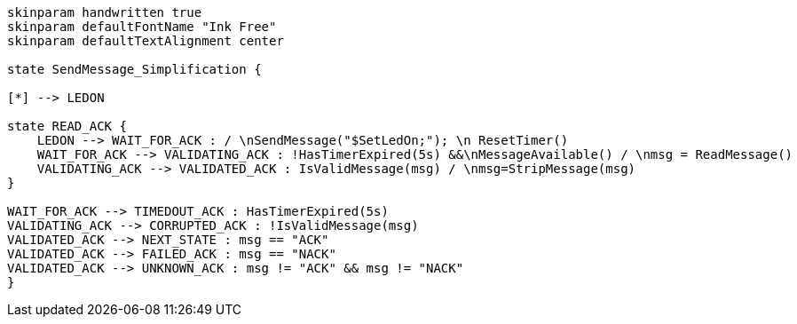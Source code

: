 
[plantuml, state-diagram, svg]
-----
skinparam handwritten true
skinparam defaultFontName "Ink Free"
skinparam defaultTextAlignment center

state SendMessage_Simplification {

[*] --> LEDON

state READ_ACK {
    LEDON --> WAIT_FOR_ACK : / \nSendMessage("$SetLedOn;"); \n ResetTimer()
    WAIT_FOR_ACK --> VALIDATING_ACK : !HasTimerExpired(5s) &&\nMessageAvailable() / \nmsg = ReadMessage()
    VALIDATING_ACK --> VALIDATED_ACK : IsValidMessage(msg) / \nmsg=StripMessage(msg)
}

WAIT_FOR_ACK --> TIMEDOUT_ACK : HasTimerExpired(5s)
VALIDATING_ACK --> CORRUPTED_ACK : !IsValidMessage(msg)
VALIDATED_ACK --> NEXT_STATE : msg == "ACK"
VALIDATED_ACK --> FAILED_ACK : msg == "NACK"
VALIDATED_ACK --> UNKNOWN_ACK : msg != "ACK" && msg != "NACK"
}
-----
